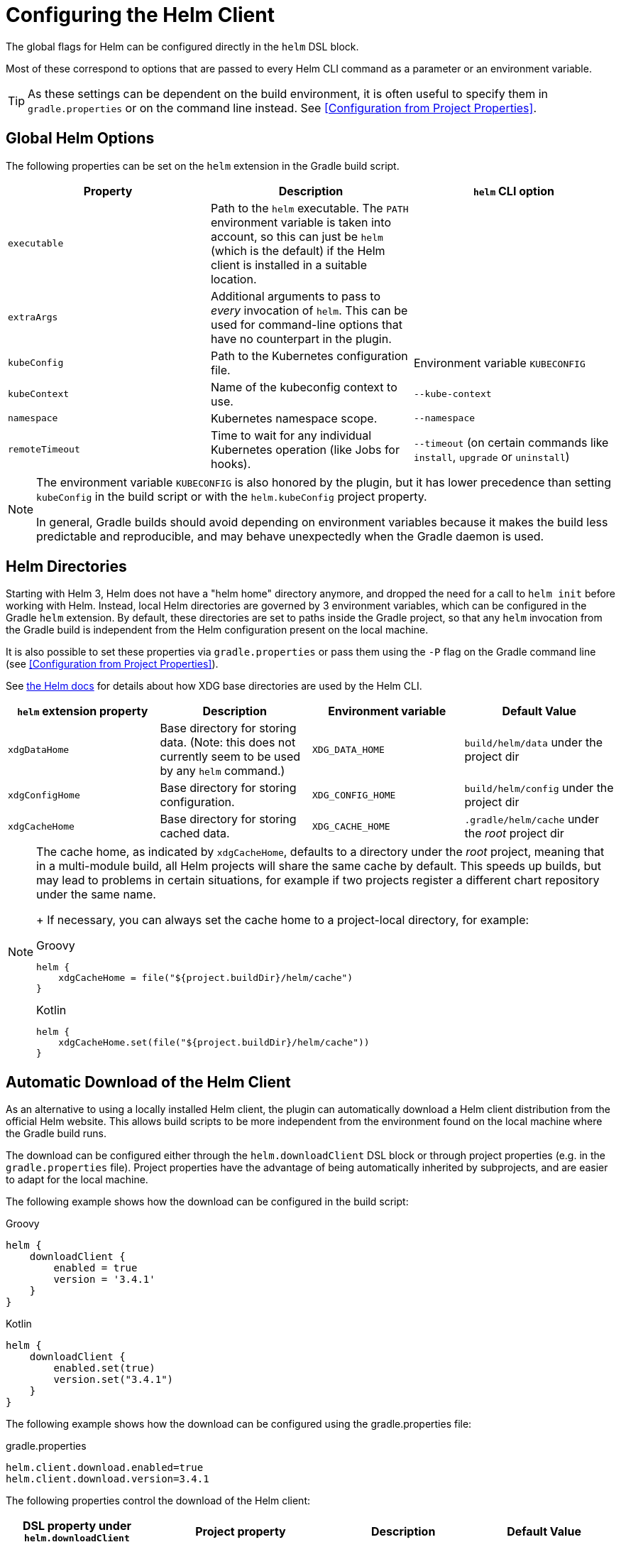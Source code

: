 = Configuring the Helm Client

The global flags for Helm can be configured directly in the `helm` DSL block.

Most of these correspond to options that are passed to every Helm CLI command as a parameter
or an environment variable.

[TIP]
====
As these settings can be dependent on the build environment, it is often useful to specify them in
`gradle.properties` or on the command line instead.
See <<Configuration from Project Properties>>.
====


== Global Helm Options

The following properties can be set on the `helm` extension in the Gradle build script.

|===
| Property | Description | `helm` CLI option

| `executable`
| Path to the `helm` executable. The `PATH` environment variable is taken into account, so this can just be `helm`
 (which is the default) if the Helm client is installed in a suitable location.
|

| `extraArgs`
| Additional arguments to pass to _every_ invocation of `helm`. This can be used for command-line options that have
 no counterpart in the plugin.
|

| `kubeConfig`
| Path to the Kubernetes configuration file.
| Environment variable `KUBECONFIG`

| `kubeContext`
| Name of the kubeconfig context to use.
| `--kube-context`

| `namespace`
| Kubernetes namespace scope.
| `--namespace`

| `remoteTimeout`
| Time to wait for any individual Kubernetes operation (like Jobs for hooks).
| `--timeout` (on certain commands like `install`, `upgrade` or `uninstall`)
|===

[NOTE]
====
The environment variable `KUBECONFIG` is also honored by the plugin, but it has lower precedence than setting
`kubeConfig` in the build script or with the `helm.kubeConfig` project property.

In general, Gradle builds should avoid depending on environment variables because it makes the build less predictable
and reproducible, and may behave unexpectedly when the Gradle daemon is used.
====


== Helm Directories

Starting with Helm 3, Helm does not have a "helm home" directory anymore, and dropped the need for a call to
`helm init` before working with Helm. Instead, local Helm directories are governed by 3 environment variables,
which can be configured in the Gradle `helm` extension. By default, these directories are set to paths inside
the Gradle project, so that any `helm` invocation from the Gradle build is independent from the Helm configuration
present on the local machine.

It is also possible to set these properties via `gradle.properties` or pass them using the `-P` flag on the
Gradle command line (see <<Configuration from Project Properties>>).

See link:https://helm.sh/docs/helm/helm/[the Helm docs] for details about how XDG base directories are used
by the Helm CLI.

|===
| `helm` extension property | Description | Environment variable | Default Value

| `xdgDataHome`
| Base directory for storing data. (Note: this does not currently seem to be used by any `helm` command.)
| `XDG_DATA_HOME`
| `build/helm/data` under the project dir

| `xdgConfigHome`
| Base directory for storing configuration.
| `XDG_CONFIG_HOME`
| `build/helm/config` under the project dir

| `xdgCacheHome`
| Base directory for storing cached data.
| `XDG_CACHE_HOME`
| `.gradle/helm/cache` under the _root_ project dir
|===

[NOTE]
====
The cache home, as indicated by `xdgCacheHome`, defaults to a directory under the _root_ project, meaning that
in a multi-module build, all Helm projects will share the same cache by default. This speeds up builds, but may lead
to problems in certain situations, for example if two projects register a different chart repository under the same
name.
+
If necessary, you can always set the cache home to a project-local directory, for example:

[source,groovy,role="primary"]
.Groovy
----
helm {
    xdgCacheHome = file("${project.buildDir}/helm/cache")
}
----

[source,kotlin,role="secondary"]
.Kotlin
----
helm {
    xdgCacheHome.set(file("${project.buildDir}/helm/cache"))
}
----
====


== Automatic Download of the Helm Client

As an alternative to using a locally installed Helm client, the plugin can automatically download a Helm client
distribution from the official Helm website. This allows build scripts to be more independent from the environment
found on the local machine where the Gradle build runs.

The download can be configured either through the `helm.downloadClient` DSL block or through project properties (e.g.
in the `gradle.properties` file). Project properties have the advantage of being automatically inherited by subprojects,
and are easier to adapt for the local machine.

The following example shows how the download can be configured in the build script:

[source,groovy,role="primary"]
.Groovy
----
helm {
    downloadClient {
        enabled = true
        version = '3.4.1'
    }
}
----

[source,kotlin,role="secondary"]
.Kotlin
----
helm {
    downloadClient {
        enabled.set(true)
        version.set("3.4.1")
    }
}
----


The following example shows how the download can be configured using the gradle.properties file:

[source,properties]
.gradle.properties
----
helm.client.download.enabled=true
helm.client.download.version=3.4.1
----



The following properties control the download of the Helm client:

|===
| DSL property under `helm.downloadClient` | Project property | Description | Default Value

| `enabled`
| `helm.client.download.enabled`
| If set to `true`, the Helm client is downloaded from the remote location.
| `false`

| `version`
| `helm.client.download.version`
| The version of the Helm client to be downloaded.
| The latest version of Helm available at the time the plugin is published (currently `3.4.1`)

| `destinationDir`
|
| The base directory where Helm client executables are extracted. By default, this is a directory under
 `(rootDir)/.gradle`, so the client will only be downloaded and extracted once in a multi-module build, and is not
 removed by a `clean` task. You can set this to a different directory (e.g. under the `build` directory) if you
 prefer different behavior.
| `.gradle/helm/client` under the _root_ project dir

|
| `helm.client.download.baseUrl`
| The base URL for downloading the client executables.

  You can change this to a different URL if required, for example when behind a corporate proxy.
| `https://get.helm.sh/`

|
| `helm.client.download.group`
| A pseudo "group" coordinate for the Helm client artifacts; required for Gradle artifact resolution.

  Change this to a different value in the unlikely case that the default group name `sh.helm` conflicts
  with other external dependencies used by the build script.
| `sh.helm`

|
| `helm.client.download.osClassifier`
| Override the OS classifier (the suffix of the downloaded filename) if auto-detection does not work as expected.
| Auto-detected for the current system based on Java system properties.

  For example, `darwin-amd64` or `windows-amd64`.
|===
